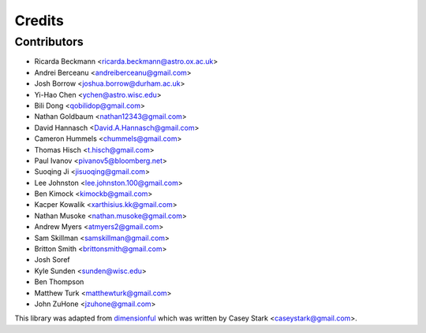 =======
Credits
=======

Contributors
------------

* Ricarda Beckmann <ricarda.beckmann@astro.ox.ac.uk>
* Andrei Berceanu <andreiberceanu@gmail.com>
* Josh Borrow <joshua.borrow@durham.ac.uk>
* Yi-Hao Chen <ychen@astro.wisc.edu>
* Bili Dong <qobilidop@gmail.com>
* Nathan Goldbaum <nathan12343@gmail.com>
* David Hannasch <David.A.Hannasch@gmail.com>
* Cameron Hummels <chummels@gmail.com>
* Thomas Hisch <t.hisch@gmail.com>
* Paul Ivanov <pivanov5@bloomberg.net>
* Suoqing Ji <jisuoqing@gmail.com>
* Lee Johnston <lee.johnston.100@gmail.com>
* Ben Kimock <kimockb@gmail.com>
* Kacper Kowalik <xarthisius.kk@gmail.com>
* Nathan Musoke <nathan.musoke@gmail.com>
* Andrew Myers <atmyers2@gmail.com>
* Sam Skillman <samskillman@gmail.com>
* Britton Smith <brittonsmith@gmail.com>
* Josh Soref
* Kyle Sunden <sunden@wisc.edu>
* Ben Thompson
* Matthew Turk <matthewturk@gmail.com>
* John ZuHone <jzuhone@gmail.com>

This library was adapted from `dimensionful
<https://github.com/caseywstark/dimensionful>`_ which was written by Casey Stark
<caseystark@gmail.com>.
